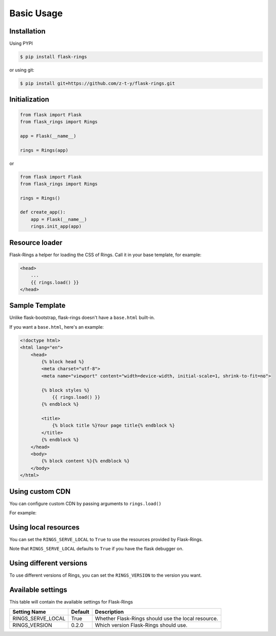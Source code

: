 Basic Usage
===========

Installation
------------

Using PYPI

.. code:: bash

    $ pip install flask-rings

or using git:

.. code:: bash

    $ pip install git+https://github.com/z-t-y/flask-rings.git

Initialization
--------------

.. code:: python

    from flask import Flask
    from flask_rings import Rings

    app = Flask(__name__)

    rings = Rings(app)

or 

.. code:: python

    from flask import Flask
    from flask_rings import Rings

    rings = Rings()

    def create_app():
        app = Flask(__name__)
        rings.init_app(app)


Resource loader
---------------

Flask-Rings a helper for loading the CSS of Rings.
Call it in your base template, for example:

.. code:: jinja

    <head>
        ...
        {{ rings.load() }}
    </head>


Sample Template
---------------

Unlike flask-bootstrap, flask-rings doesn't have a ``base.html`` built-in.

If you want a ``base.html``, here's an example:

.. code:: jinja

    <!doctype html>
    <html lang="en">
        <head>
            {% block head %}
            <meta charset="utf-8">
            <meta name="viewport" content="width=device-width, initial-scale=1, shrink-to-fit=no">

            {% block styles %}
                {{ rings.load() }}
            {% endblock %}

            <title>
                {% block title %}Your page title{% endblock %}
            </title>
            {% endblock %}
        </head>
        <body>
            {% block content %}{% endblock %}
        </body>
    </html>

Using custom CDN
----------------

You can configure custom CDN by passing arguments to ``rings.load()``

For example:

.. code:: jinja
    {{ rings.load(css_url="https://raw.sevencdn.com/rice0208/Rings/master/rings.min.css") }}

Using local resources
---------------------

You can set the ``RINGS_SERVE_LOCAL`` to ``True`` to use the resources provided by Flask-Rings.

Note that ``RINGS_SERVE_LOCAL`` defaults to ``True`` if you have the flask debugger on.

Using different versions
------------------------

To use different versions of Rings, you can set the ``RINGS_VERSION`` to the version you want.

Available settings
------------------

This table will contain the available settings for Flask-Rings


+-------------------+---------+----------------------------+
| Setting Name      | Default | Description                |
+===================+=========+============================+
| RINGS_SERVE_LOCAL | True    | Whether Flask-Rings should |
|                   |         | use the local resource.    |
+-------------------+---------+----------------------------+
| RINGS_VERSION     | 0.2.0   | Which version Flask-Rings  |
|                   |         | should use.                |
+-------------------+---------+----------------------------+
